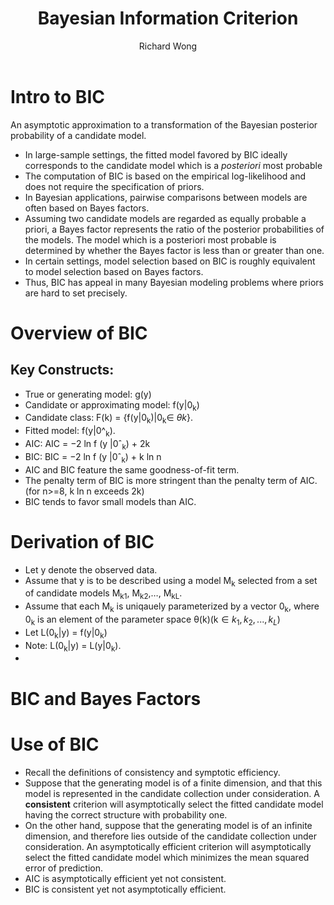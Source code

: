 # -*- mode: org -*-
# Last modified: <2012-08-15 16:02:38 Wednesday by richard>
#+STARTUP: showall
#+LaTeX_CLASS: chinese-export
#+TODO: TODO(t) UNDERGOING(u) | DONE(d) CANCELED(c)
#+TITLE:   Bayesian Information Criterion
#+AUTHOR: Richard Wong
#+KEYWORDS: BIC, SIC, SBC, SC

* Intro to BIC
  An asymptotic approximation to a transformation of the Bayesian
  posterior probability of a candidate model.
  * In large-sample settings, the fitted model favored by BIC ideally
    corresponds to the candidate model which is a /posteriori/ most probable
  * The computation of BIC is based on the empirical log-likelihood
    and does not require the specification of priors.
  * In Bayesian applications, pairwise comparisons between models are
    often based on Bayes factors.
  * Assuming two candidate models are regarded as equally probable a
    priori, a Bayes factor represents the ratio of the posterior
    probabilities of the models. The model which is a posteriori most
    probable is determined by whether the Bayes factor is less than
    or greater than one.
  * In certain settings, model selection based on BIC is roughly
    equivalent to model selection based on Bayes factors.
  * Thus, BIC has appeal in many Bayesian modeling problems where
    priors are hard to set precisely.

* Overview of BIC

** Key Constructs:
   - True or generating model: g(y)
   - Candidate or approximating model: f(y|0_k)
   - Candidate class:
     F(k) = {f(y|0_k)|0_k\in \theta{k}}.
   - Fitted model:
     f(y|0^_k).
   - AIC:
     AIC = −2 ln f (y |0ˆ_k) + 2k
   - BIC:
     BIC = −2 ln f (y |0ˆ_k) + k ln n
   - AIC and BIC feature the same goodness-of-fit term.
   - The penalty term of BIC is more stringent than the penalty term
     of AIC.(for n>=8, k ln n exceeds 2k)
   - BIC tends to favor small models than AIC.

* Derivation of BIC
  - Let y denote the observed data.
  - Assume that y is to be described using a model M_k selected from a
    set of candidate models M_k_1, M_k_2,..., M_k_L.
  - Assume that each M_k is uniqauely parameterized by a vector 0_k,
    where 0_k is an element of the parameter space \theta(k)(k\in{k_1,
    k_2, ..., k_L})
  - Let L(0_k|y) = f(y|0_k)
  - Note: L(0_k|y) = L(y|0_k).
  -

* BIC and Bayes Factors

* Use of BIC
  - Recall the definitions of consistency and symptotic efficiency.
  - Suppose that the generating model is of a finite dimension, and
    that this model is represented in the candidate collection under
    consideration. A *consistent* criterion will asymptotically select
    the fitted candidate model having the correct structure with
    probability one.
  - On the other hand, suppose that the generating model is of an
    infinite dimension, and therefore lies outside of the candidate
    collection under consideration. An asymptotically efficient
    criterion will asymptotically select the fitted candidate model
    which minimizes the mean squared error of prediction.
  - AIC is asymptotically efficient yet not consistent.
  - BIC is consistent yet not asymptotically efficient.

